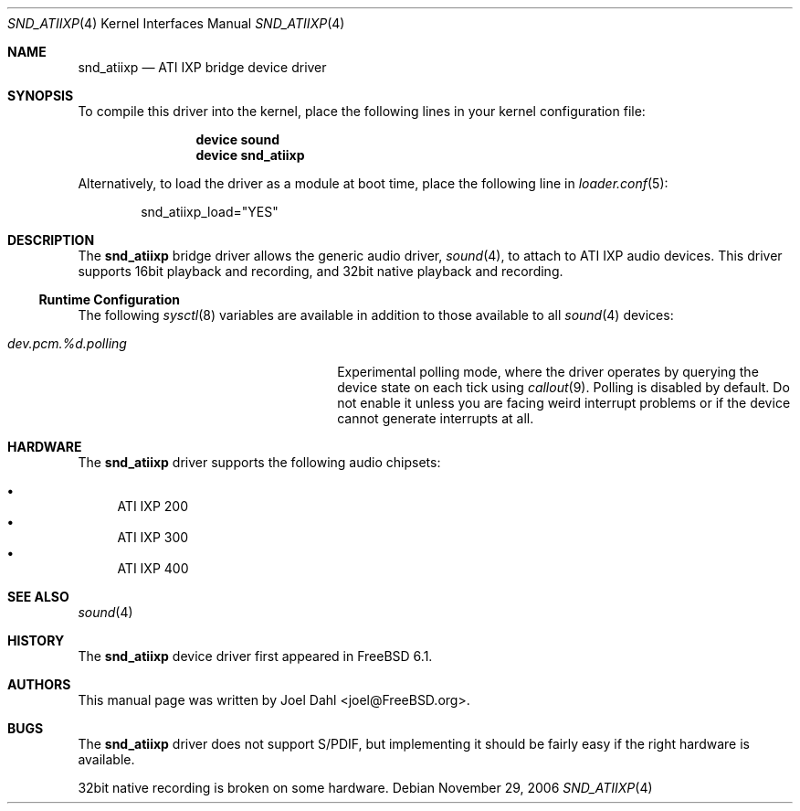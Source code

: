 .\" Copyright (c) 2005 Joel Dahl
.\" All rights reserved.
.\"
.\" Redistribution and use in source and binary forms, with or without
.\" modification, are permitted provided that the following conditions
.\" are met:
.\" 1. Redistributions of source code must retain the above copyright
.\"    notice, this list of conditions and the following disclaimer.
.\" 2. Redistributions in binary form must reproduce the above copyright
.\"    notice, this list of conditions and the following disclaimer in the
.\"    documentation and/or other materials provided with the distribution.
.\"
.\" THIS SOFTWARE IS PROVIDED BY THE AUTHOR AND CONTRIBUTORS ``AS IS'' AND
.\" ANY EXPRESS OR IMPLIED WARRANTIES, INCLUDING, BUT NOT LIMITED TO, THE
.\" IMPLIED WARRANTIES OF MERCHANTABILITY AND FITNESS FOR A PARTICULAR PURPOSE
.\" ARE DISCLAIMED.  IN NO EVENT SHALL THE AUTHOR OR CONTRIBUTORS BE LIABLE
.\" FOR ANY DIRECT, INDIRECT, INCIDENTAL, SPECIAL, EXEMPLARY, OR CONSEQUENTIAL
.\" DAMAGES (INCLUDING, BUT NOT LIMITED TO, PROCUREMENT OF SUBSTITUTE GOODS
.\" OR SERVICES; LOSS OF USE, DATA, OR PROFITS; OR BUSINESS INTERRUPTION)
.\" HOWEVER CAUSED AND ON ANY THEORY OF LIABILITY, WHETHER IN CONTRACT, STRICT
.\" LIABILITY, OR TORT (INCLUDING NEGLIGENCE OR OTHERWISE) ARISING IN ANY WAY
.\" OUT OF THE USE OF THIS SOFTWARE, EVEN IF ADVISED OF THE POSSIBILITY OF
.\" SUCH DAMAGE.
.\"
.\" $FreeBSD: releng/9.3/share/man/man4/snd_atiixp.4 169494 2007-05-12 06:33:52Z brueffer $
.\"
.Dd November 29, 2006
.Dt SND_ATIIXP 4
.Os
.Sh NAME
.Nm snd_atiixp
.Nd "ATI IXP bridge device driver"
.Sh SYNOPSIS
To compile this driver into the kernel, place the following lines in your
kernel configuration file:
.Bd -ragged -offset indent
.Cd "device sound"
.Cd "device snd_atiixp"
.Ed
.Pp
Alternatively, to load the driver as a module at boot time, place the
following line in
.Xr loader.conf 5 :
.Bd -literal -offset indent
snd_atiixp_load="YES"
.Ed
.Sh DESCRIPTION
The
.Nm
bridge driver allows the generic audio driver,
.Xr sound 4 ,
to attach to ATI IXP audio devices.
This driver supports 16bit playback and recording, and 32bit native playback
and recording.
.Ss Runtime Configuration
The following
.Xr sysctl 8
variables are available in addition to those available to all
.Xr sound 4
devices:
.Bl -tag -width ".Va dev.pcm.%d.polling" -offset indent
.It Va dev.pcm.%d.polling
Experimental polling mode, where the driver operates by querying the device
state on each tick using
.Xr callout 9 .
Polling is disabled by default.
Do not enable it unless you are facing weird interrupt problems or if the
device cannot generate interrupts at all.
.El
.Sh HARDWARE
The
.Nm
driver supports the following audio chipsets:
.Pp
.Bl -bullet -compact
.It
ATI IXP 200
.It
ATI IXP 300
.It
ATI IXP 400
.El
.Sh SEE ALSO
.Xr sound 4
.Sh HISTORY
The
.Nm
device driver first appeared in
.Fx 6.1 .
.Sh AUTHORS
This manual page was written by
.An Joel Dahl Aq joel@FreeBSD.org .
.Sh BUGS
The
.Nm
driver
does not support S/PDIF, but implementing it should be fairly easy if the
right hardware is available.
.Pp
32bit native recording is broken on some hardware.
